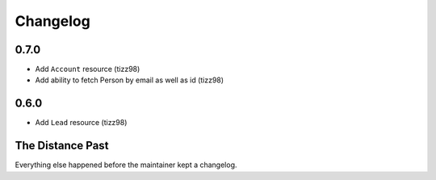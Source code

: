 Changelog
=========

0.7.0
-----

- Add ``Account`` resource (tizz98)
- Add ability to fetch Person by email as well as id (tizz98)

0.6.0
-----

- Add ``Lead`` resource (tizz98)

The Distance Past
-----------------

Everything else happened before the maintainer kept a changelog.
